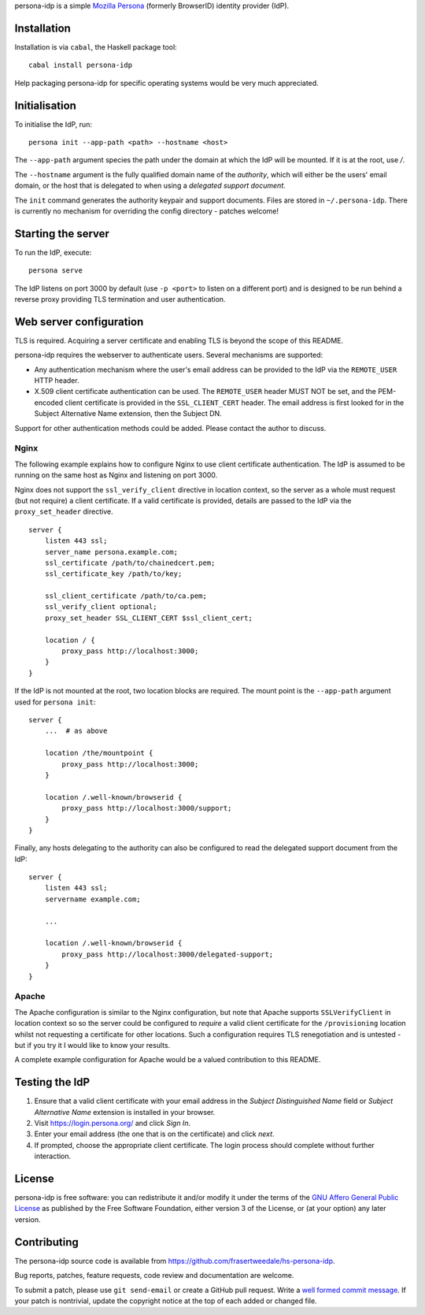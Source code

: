 persona-idp is a simple `Mozilla Persona`_ (formerly BrowserID)
identity provider (IdP).

.. _Mozilla Persona: https://www.mozilla.org/persona


Installation
============

Installation is via ``cabal``, the Haskell package tool::

    cabal install persona-idp

Help packaging persona-idp for specific operating systems would be
very much appreciated.


Initialisation
==============

To initialise the IdP, run::

    persona init --app-path <path> --hostname <host>

The ``--app-path`` argument species the path under the domain at
which the IdP will be mounted.  If it is at the root, use `/`.

The ``--hostname`` argument is the fully qualified domain name of
the *authority*, which will either be the users' email domain, or
the host that is delegated to when using a *delegated support
document*.

The ``init`` command generates the authority keypair and support
documents.  Files are stored in ``~/.persona-idp``.  There is
currently no mechanism for overriding the config directory - patches
welcome!


Starting the server
===================

To run the IdP, execute::

    persona serve

The IdP listens on port 3000 by default (use ``-p <port>`` to listen
on a different port) and is designed to be run behind a reverse
proxy providing TLS termination and user authentication.


Web server configuration
========================

TLS is required.  Acquiring a server certificate and enabling TLS is
beyond the scope of this README.

persona-idp requires the webserver to authenticate users.  Several
mechanisms are supported:

* Any authentication mechanism where the user's email address can be
  provided to the IdP via the ``REMOTE_USER`` HTTP header.

* X.509 client certificate authentication can be used.  The
  ``REMOTE_USER`` header MUST NOT be set, and the PEM-encoded client
  certificate is provided in the ``SSL_CLIENT_CERT`` header.  The
  email address is first looked for in the Subject Alternative Name
  extension, then the Subject DN.

Support for other authentication methods could be added.  Please
contact the author to discuss.

Nginx
-----

The following example explains how to configure Nginx to use client
certificate authentication.  The IdP is assumed to be running on the
same host as Nginx and listening on port 3000.

Nginx does not support the ``ssl_verify_client`` directive in
location context, so the server as a whole must request (but not
require) a client certificate.  If a valid certificate is provided,
details are passed to the IdP via the ``proxy_set_header``
directive.

::

    server {
        listen 443 ssl;
        server_name persona.example.com;
        ssl_certificate /path/to/chainedcert.pem;
        ssl_certificate_key /path/to/key;

        ssl_client_certificate /path/to/ca.pem;
        ssl_verify_client optional;
        proxy_set_header SSL_CLIENT_CERT $ssl_client_cert;

        location / {
            proxy_pass http://localhost:3000;
        }
    }

If the IdP is not mounted at the root, two location blocks are
required.  The mount point is the ``--app-path`` argument
used for ``persona init``::

    server {
        ...  # as above

        location /the/mountpoint {
            proxy_pass http://localhost:3000;
        }

        location /.well-known/browserid {
            proxy_pass http://localhost:3000/support;
        }
    }


Finally, any hosts delegating to the authority can also be
configured to read the delegated support document from the IdP::

    server {
        listen 443 ssl;
        servername example.com;

        ...

        location /.well-known/browserid {
            proxy_pass http://localhost:3000/delegated-support;
        }
    }


Apache
------

The Apache configuration is similar to the Nginx configuration, but
note that Apache supports ``SSLVerifyClient`` in location context so
so the server could be configured to *require* a valid client
certificate for the ``/provisioning`` location whilst not requesting
a certificate for other locations.  Such a configuration requires
TLS renegotiation and is untested - but if you try it I would like
to know your results.

A complete example configuration for Apache would be a valued
contribution to this README.


Testing the IdP
===============

#. Ensure that a valid client certificate with your email address in
   the *Subject Distinguished Name* field or *Subject Alternative
   Name* extension is installed in your browser.

#. Visit https://login.persona.org/ and click *Sign In*.

#. Enter your email address (the one that is on the certificate) and
   click *next*.

#.  If prompted, choose the appropriate client certificate.  The
    login process should complete without further interaction.


License
=======

persona-idp is free software: you can redistribute it and/or modify
it under the terms of the `GNU Affero General Public License`__ as published by
the Free Software Foundation, either version 3 of the License, or
(at your option) any later version.

__ http://www.gnu.org/licenses/agpl.html


Contributing
============

The persona-idp source code is available from
https://github.com/frasertweedale/hs-persona-idp.

Bug reports, patches, feature requests, code review and
documentation are welcome.

To submit a patch, please use ``git send-email`` or create a GitHub
pull request.  Write a `well formed commit message`_.  If your patch
is nontrivial, update the copyright notice at the top of each added
or changed file.

.. _well formed commit message: http://tbaggery.com/2008/04/19/a-note-about-git-commit-messages.html
